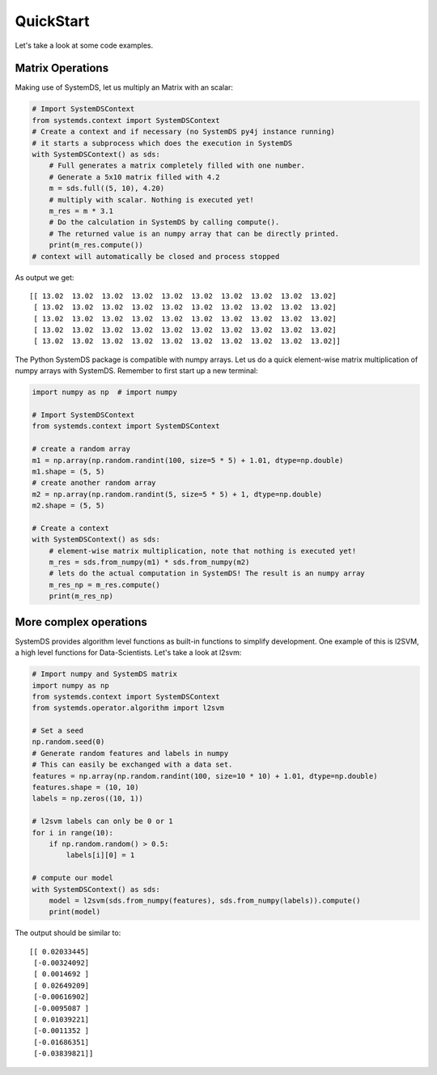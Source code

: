 .. -------------------------------------------------------------
..
.. Licensed to the Apache Software Foundation (ASF) under one
.. or more contributor license agreements.  See the NOTICE file
.. distributed with this work for additional information
.. regarding copyright ownership.  The ASF licenses this file
.. to you under the Apache License, Version 2.0 (the
.. "License"); you may not use this file except in compliance
.. with the License.  You may obtain a copy of the License at
..
..   http://www.apache.org/licenses/LICENSE-2.0
..
.. Unless required by applicable law or agreed to in writing,
.. software distributed under the License is distributed on an
.. "AS IS" BASIS, WITHOUT WARRANTIES OR CONDITIONS OF ANY
.. KIND, either express or implied.  See the License for the
.. specific language governing permissions and limitations
.. under the License.
..
.. -------------------------------------------------------------

QuickStart
==========

Let's take a look at some code examples.

Matrix Operations
-----------------

Making use of SystemDS, let us multiply an Matrix with an scalar:

.. code-block:: python

  # Import SystemDSContext
  from systemds.context import SystemDSContext
  # Create a context and if necessary (no SystemDS py4j instance running)
  # it starts a subprocess which does the execution in SystemDS
  with SystemDSContext() as sds:
      # Full generates a matrix completely filled with one number.
      # Generate a 5x10 matrix filled with 4.2
      m = sds.full((5, 10), 4.20)
      # multiply with scalar. Nothing is executed yet!
      m_res = m * 3.1
      # Do the calculation in SystemDS by calling compute().
      # The returned value is an numpy array that can be directly printed.
      print(m_res.compute())
  # context will automatically be closed and process stopped

As output we get::

  [[ 13.02  13.02  13.02  13.02  13.02  13.02  13.02  13.02  13.02  13.02]
   [ 13.02  13.02  13.02  13.02  13.02  13.02  13.02  13.02  13.02  13.02]
   [ 13.02  13.02  13.02  13.02  13.02  13.02  13.02  13.02  13.02  13.02]
   [ 13.02  13.02  13.02  13.02  13.02  13.02  13.02  13.02  13.02  13.02]
   [ 13.02  13.02  13.02  13.02  13.02  13.02  13.02  13.02  13.02  13.02]]

The Python SystemDS package is compatible with numpy arrays.
Let us do a quick element-wise matrix multiplication of numpy arrays with SystemDS.
Remember to first start up a new terminal:

.. code-block:: python

  import numpy as np  # import numpy

  # Import SystemDSContext
  from systemds.context import SystemDSContext

  # create a random array
  m1 = np.array(np.random.randint(100, size=5 * 5) + 1.01, dtype=np.double)
  m1.shape = (5, 5)
  # create another random array
  m2 = np.array(np.random.randint(5, size=5 * 5) + 1, dtype=np.double)
  m2.shape = (5, 5)

  # Create a context
  with SystemDSContext() as sds:
      # element-wise matrix multiplication, note that nothing is executed yet!
      m_res = sds.from_numpy(m1) * sds.from_numpy(m2)
      # lets do the actual computation in SystemDS! The result is an numpy array
      m_res_np = m_res.compute()
      print(m_res_np)

More complex operations
-----------------------

SystemDS provides algorithm level functions as built-in functions to simplify development.
One example of this is l2SVM, a high level functions for Data-Scientists. Let's take a look at l2svm:

.. code-block:: python

  # Import numpy and SystemDS matrix
  import numpy as np
  from systemds.context import SystemDSContext
  from systemds.operator.algorithm import l2svm

  # Set a seed
  np.random.seed(0)
  # Generate random features and labels in numpy
  # This can easily be exchanged with a data set.
  features = np.array(np.random.randint(100, size=10 * 10) + 1.01, dtype=np.double)
  features.shape = (10, 10)
  labels = np.zeros((10, 1))

  # l2svm labels can only be 0 or 1
  for i in range(10):
      if np.random.random() > 0.5:
          labels[i][0] = 1

  # compute our model
  with SystemDSContext() as sds:
      model = l2svm(sds.from_numpy(features), sds.from_numpy(labels)).compute()
      print(model)

The output should be similar to::

  [[ 0.02033445]
   [-0.00324092]
   [ 0.0014692 ]
   [ 0.02649209]
   [-0.00616902]
   [-0.0095087 ]
   [ 0.01039221]
   [-0.0011352 ]
   [-0.01686351]
   [-0.03839821]]

